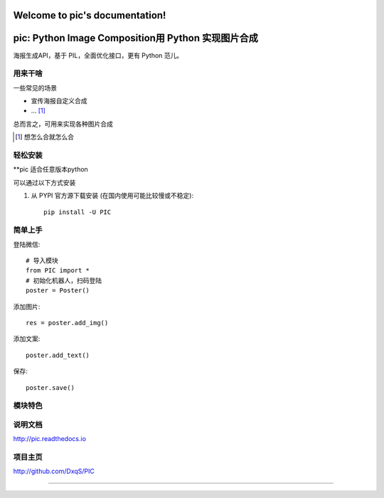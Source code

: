 .. pic documentation master file, created by
   sphinx-quickstart on Thu May  4 22:38:49 2017.
   You can adapt this file completely to your liking, but it should at least
   contain the root `toctree` directive.

Welcome to pic's documentation!
===============================

pic: Python Image Composition用 Python 实现图片合成
==============================

海报生成API，基于 PIL，全面优化接口，更有 Python 范儿。


用来干啥
----------------

一些常见的场景

* 宣传海报自定义合成
* ... [1]_

总而言之，可用来实现各种图片合成

..  [1] 想怎么合就怎么合


轻松安装
----------------

**pic 适合任意版本python

可以通过以下方式安装

1. 从 PYPI 官方源下载安装 (在国内使用可能比较慢或不稳定)::

    pip install -U PIC

简单上手
----------------


登陆微信::

    # 导入模块
    from PIC import *
    # 初始化机器人，扫码登陆
    poster = Poster()

添加图片::

    res = poster.add_img()

添加文案::

    poster.add_text()

保存::

    poster.save()

模块特色
----------------


说明文档
----------------

http://pic.readthedocs.io

项目主页
----------------

http://github.com/DxqS/PIC


--------


